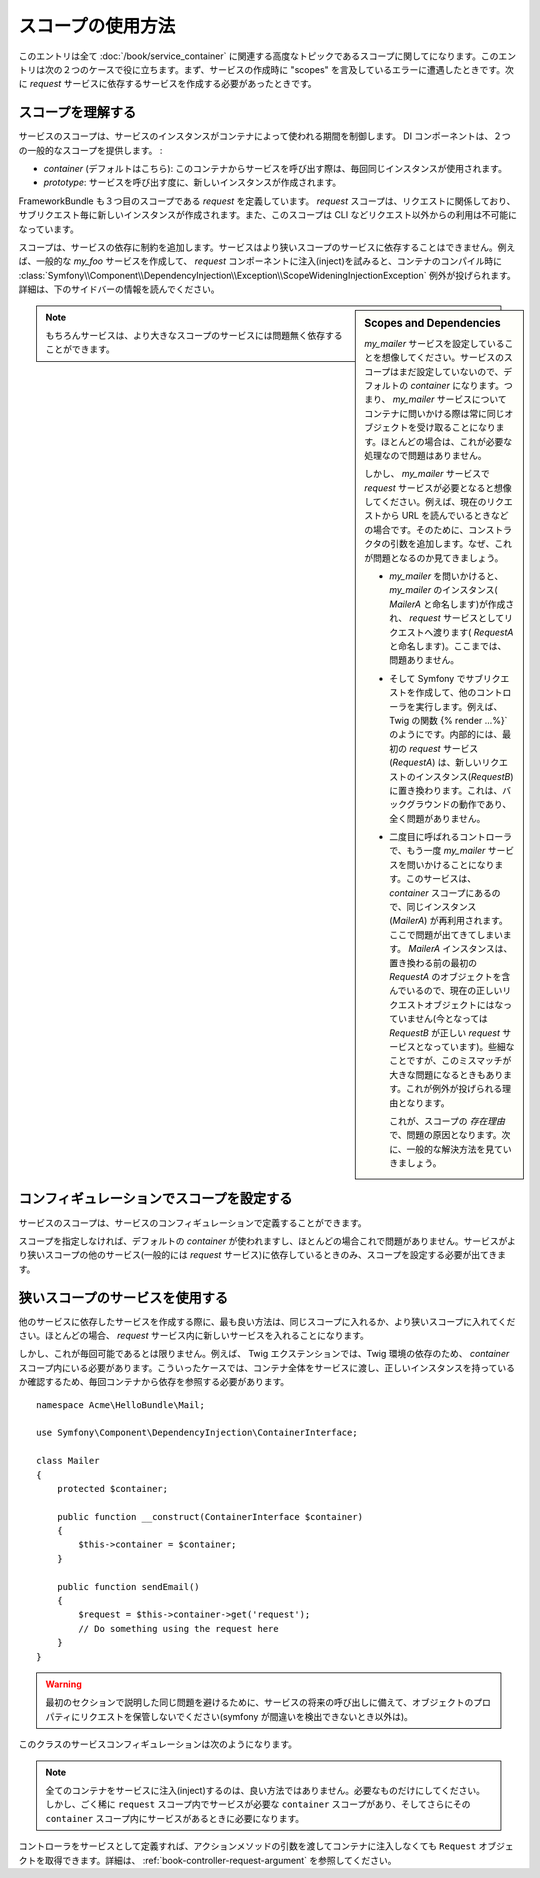 スコープの使用方法
=======================

このエントリは全て :doc:`/book/service_container` に関連する高度なトピックであるスコープに関してになります。このエントリは次の２つのケースで役に立ちます。まず、サービスの作成時に "scopes" を言及しているエラーに遭遇したときです。次に `request` サービスに依存するサービスを作成する必要があったときです。

スコープを理解する
--------------------

サービスのスコープは、サービスのインスタンスがコンテナによって使われる期間を制御します。 DI コンポーネントは、２つの一般的なスコープを提供します。
:

- `container` (デフォルトはこちら): このコンテナからサービスを呼び出す際は、毎回同じインスタンスが使用されます。

- `prototype`: サービスを呼び出す度に、新しいインスタンスが作成されます。

FrameworkBundle も３つ目のスコープである `request` を定義しています。 `request` スコープは、リクエストに関係しており、サブリクエスト毎に新しいインスタンスが作成されます。また、このスコープは CLI などリクエスト以外からの利用は不可能になっています。

スコープは、サービスの依存に制約を追加します。サービスはより狭いスコープのサービスに依存することはできません。例えば、一般的な `my_foo` サービスを作成して、 `request` コンポーネントに注入(inject)を試みると、コンテナのコンパイル時に :class:`Symfony\\Component\\DependencyInjection\\Exception\\ScopeWideningInjectionException` 例外が投げられます。詳細は、下のサイドバーの情報を読んでください。

.. sidebar:: Scopes and Dependencies

    `my_mailer` サービスを設定していることを想像してください。サービスのスコープはまだ設定していないので、デフォルトの `container` になります。つまり、 `my_mailer` サービスについてコンテナに問いかける際は常に同じオブジェクトを受け取ることになります。ほとんどの場合は、これが必要な処理なので問題はありません。

    しかし、 `my_mailer` サービスで `request` サービスが必要となると想像してください。例えば、現在のリクエストから URL を読んでいるときなどの場合です。そのために、コンストラクタの引数を追加します。なぜ、これが問題となるのか見てきましょう。

    * `my_mailer` を問いかけると、 `my_mailer` のインスタンス( *MailerA* と命名します)が作成され、 `request` サービスとしてリクエストへ渡ります( *RequestA* と命名します)。ここまでは、問題ありません。

    * そして Symfony でサブリクエストを作成して、他のコントローラを実行します。例えば、 Twig の関数 {% render ...%}` のようにです。内部的には、最初の `request` サービス(*RequestA*) は、新しいリクエストのインスタンス(*RequestB*) に置き換わります。これは、バックグラウンドの動作であり、全く問題がありません。


    * 二度目に呼ばれるコントローラで、もう一度 `my_mailer` サービスを問いかけることになります。このサービスは、 `container` スコープにあるので、同じインスタンス (*MailerA*) が再利用されます。ここで問題が出てきてしまいます。 *MailerA* インスタンスは、置き換わる前の最初の *RequestA* のオブジェクトを含んでいるので、現在の正しいリクエストオブジェクトにはなっていません(今となっては *RequestB* が正しい `request` サービスとなっています)。些細なことですが、このミスマッチが大きな問題になるときもあります。これが例外が投げられる理由となります。

      これが、スコープの *存在理由* で、問題の原因となります。次に、一般的な解決方法を見ていきましょう。

.. note::

    もちろんサービスは、より大きなスコープのサービスには問題無く依存することができます。

コンフィギュレーションでスコープを設定する
-----------------------------------

サービスのスコープは、サービスのコンフィギュレーションで定義することができます。

.. configuration-block::

    .. code-block:: yaml

        # src/Acme/HelloBundle/Resources/config/services.yml
        services:
            greeting_card_manager:
                class: Acme\HelloBundle\Mail\GreetingCardManager
                scope: request

    .. code-block:: xml

        <!-- src/Acme/HelloBundle/Resources/config/services.xml -->
        <services>
            <service id="greeting_card_manager" class="Acme\HelloBundle\Mail\GreetingCardManager" scope="request" />
        </services>

    .. code-block:: php

        // src/Acme/HelloBundle/Resources/config/services.php
        use Symfony\Component\DependencyInjection\Definition;

        $container->setDefinition(
            'greeting_card_manager',
            new Definition('Acme\HelloBundle\Mail\GreetingCardManager')
        )->setScope('request');

スコープを指定しなければ、デフォルトの `container` が使われますし、ほとんどの場合これで問題がありません。サービスがより狭いスコープの他のサービス(一般的には `request` サービス)に依存しているときのみ、スコープを設定する必要が出てきます。

狭いスコープのサービスを使用する
-------------------------------------

他のサービスに依存したサービスを作成する際に、最も良い方法は、同じスコープに入れるか、より狭いスコープに入れてください。ほとんどの場合、 `request` サービス内に新しいサービスを入れることになります。

しかし、これが毎回可能であるとは限りません。例えば、 Twig エクステンションでは、Twig 環境の依存のため、 `container` スコープ内にいる必要があります。こういったケースでは、コンテナ全体をサービスに渡し、正しいインスタンスを持っているか確認するため、毎回コンテナから依存を参照する必要があります。
::

    namespace Acme\HelloBundle\Mail;

    use Symfony\Component\DependencyInjection\ContainerInterface;

    class Mailer
    {
        protected $container;

        public function __construct(ContainerInterface $container)
        {
            $this->container = $container;
        }

        public function sendEmail()
        {
            $request = $this->container->get('request');
            // Do something using the request here
        }
    }

.. warning::

    最初のセクションで説明した同じ問題を避けるために、サービスの将来の呼び出しに備えて、オブジェクトのプロパティにリクエストを保管しないでください(symfony が間違いを検出できないとき以外は)。

このクラスのサービスコンフィギュレーションは次のようになります。

.. configuration-block::

    .. code-block:: yaml

        # src/Acme/HelloBundle/Resources/config/services.yml
        parameters:
            # ...
            my_mailer.class: Acme\HelloBundle\Mail\Mailer
        services:
            my_mailer:
                class:     %my_mailer.class%
                arguments:
                    - "@service_container"
                # scope: container can be omitted as it is the default

    .. code-block:: xml

        <!-- src/Acme/HelloBundle/Resources/config/services.xml -->
        <parameters>
            <!-- ... -->
            <parameter key="my_mailer.class">Acme\HelloBundle\Mail\Mailer</parameter>
        </parameters>

        <services>
            <service id="my_mailer" class="%my_mailer.class%">
                 <argument type="service" id="service_container" />
            </service>
        </services>

    .. code-block:: php

        // src/Acme/HelloBundle/Resources/config/services.php
        use Symfony\Component\DependencyInjection\Definition;
        use Symfony\Component\DependencyInjection\Reference;

        // ...
        $container->setParameter('my_mailer.class', 'Acme\HelloBundle\Mail\Mailer');

        $container->setDefinition('my_mailer', new Definition(
            '%my_mailer.class%',
            array(new Reference('service_container'))
        ));

.. note::

    全てのコンテナをサービスに注入(inject)するのは、良い方法ではありません。必要なものだけにしてください。しかし、ごく稀に ``request`` スコープ内でサービスが必要な ``container`` スコープがあり、そしてさらにその ``container`` スコープ内にサービスがあるときに必要になります。

コントローラをサービスとして定義すれば、アクションメソッドの引数を渡してコンテナに注入しなくても ``Request`` オブジェクトを取得できます。詳細は、 :ref:`book-controller-request-argument` を参照してください。

.. 2011/11/08 ganchiku 063b1f6bb4b10fbafff24c846b0796a470978688

